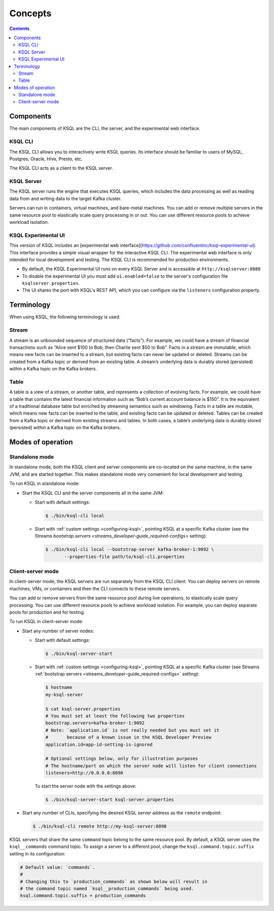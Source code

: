 .. _ksql_concepts:

Concepts
========

.. contents::

==========
Components
==========

The main components of KSQL are the CLI, the server, and the experimental web interface.

KSQL CLI
--------

The KSQL CLI allows you to interactively write KSQL queries. Its
interface should be familiar to users of MySQL, Postgres, Oracle, Hive,
Presto, etc.

The KSQL CLI acts as a client to the KSQL server.

KSQL Server
-----------

The KSQL server runs the engine that executes KSQL queries, which
includes the data processing as well as reading data from and writing
data to the target Kafka cluster.

Servers can run in containers, virtual machines, and bare-metal machines. You can add or remove multiple servers in the
same resource pool to elastically scale query processing in or out. You can use different resource pools to achieve
workload isolation.

KSQL Experimental UI
--------------------
This version of KSQL includes an [experimental web interface](https://github.com/confluentinc/ksql-experimental-ui). This
interface provides a simple visual wrapper for the interactive KSQL CLI. The experimental web interface is only intended
for local development and testing. The KSQL CLI is recommended for production environments.

* By default, the KSQL Experimental UI runs on every KSQL Server and is accessible at ``http://ksqlserver:8080``
* To disable the experimental UI you must add ``ui.enabled=false`` to the server's configuration file ``ksqlserver.properties``.
* The UI shares the port with KSQL's REST API, which you can configure via the ``listeners`` configuration property.

===========
Terminology
===========

When using KSQL, the following terminology is used.

Stream
------

A stream is an unbounded sequence of structured data (“facts”). For
example, we could have a stream of financial transactions such as “Alice
sent $100 to Bob, then Charlie sent $50 to Bob”. Facts in a stream are
immutable, which means new facts can be inserted to a stream, but
existing facts can never be updated or deleted. Streams can be created
from a Kafka topic or derived from an existing table. A stream’s underlying data is durably stored (persisted) within a
Kafka topic on the Kafka brokers.

Table
-----

A table is a view of a stream, or another table, and represents a
collection of evolving facts. For example, we could have a table that
contains the latest financial information such as “Bob’s current account
balance is $150”. It is the equivalent of a traditional database table
but enriched by streaming semantics such as windowing. Facts in a table
are mutable, which means new facts can be inserted to the table, and
existing facts can be updated or deleted. Tables can be created from a
Kafka topic or derived from existing streams and tables. In both cases,
a table’s underlying data is durably stored (persisted) within a Kafka
topic on the Kafka brokers.

.. _modes-of-operation:

==================
Modes of operation
==================

Standalone mode
---------------

In standalone mode, both the KSQL client and server components are
co-located on the same machine, in the same JVM, and are started
together. This makes standalone mode very convenient for local
development and testing.

.. image:: img/standalone-mode.png

To run KSQL in standalone mode:

-  Start the KSQL CLI and the server components all in the same JVM:

   -  Start with default settings:

      .. code:: bash

		$ ./bin/ksql-cli local

   -  Start with :ref:`custom
      settings <configuring-ksql>`, pointing
      KSQL at a specific Kafka cluster (see the Streams
      `bootstrap.servers <streams_developer-guide_required-configs>`
      setting):

      .. code:: bash

		$ ./bin/ksql-cli local --bootstrap-server kafka-broker-1:9092 \
                       --properties-file path/to/ksql-cli.properties

Client-server mode
------------------

In client-server mode, the KSQL servers are run separately from the KSQL CLI client. You can deploy servers on remote machines,
VMs, or containers and then the CLI connects to these remote servers.

You can add or remove servers from the same resource pool during live operations, to elastically scale query processing. You
can use different resource pools to achieve workload isolation. For example, you can deploy separate pools for production
and for testing.

.. image:: img/client-server.png

To run KSQL in client-server mode:

-  Start any number of server nodes:

   -  Start with default settings:

      .. code:: bash

		$ ./bin/ksql-server-start

   -  Start with :ref:`custom
      settings <configuring-ksql>`, pointing
      KSQL at a specific Kafka cluster (see Streams :ref:`bootstrap servers <streams_developer-guide_required-configs>` setting):

      .. code:: bash

         $ hostname
         my-ksql-server

         $ cat ksql-server.properties
         # You must set at least the following two properties
         bootstrap.servers=kafka-broker-1:9092
         # Note: `application.id` is not really needed but you must set it
         #       because of a known issue in the KSQL Developer Preview
         application.id=app-id-setting-is-ignored
         
         # Optional settings below, only for illustration purposes
         # The hostname/port on which the server node will listen for client connections
         listeners=http://0.0.0.0:8090

      To start the server node with the settings above:

      .. code:: bash

		$ ./bin/ksql-server-start ksql-server.properties

-  Start any number of CLIs, specifying the desired KSQL server address
   as the ``remote`` endpoint:

   .. code:: bash

       $ ./bin/ksql-cli remote http://my-ksql-server:8090

KSQL servers that share the same ``command`` topic belong to the same resource pool. By default, a KSQL server uses the
``ksql__commands`` command topic. To assign a server to a different pool, change the ``ksql.command.topic.suffix`` setting in its configuration:

.. code:: bash

    # Default value: `commands`.
    #
    # Changing this to `production_commands` as shown below will result in
    # the command topic named `ksql__production_commands` being used.
    ksql.command.topic.suffix = production_commands

